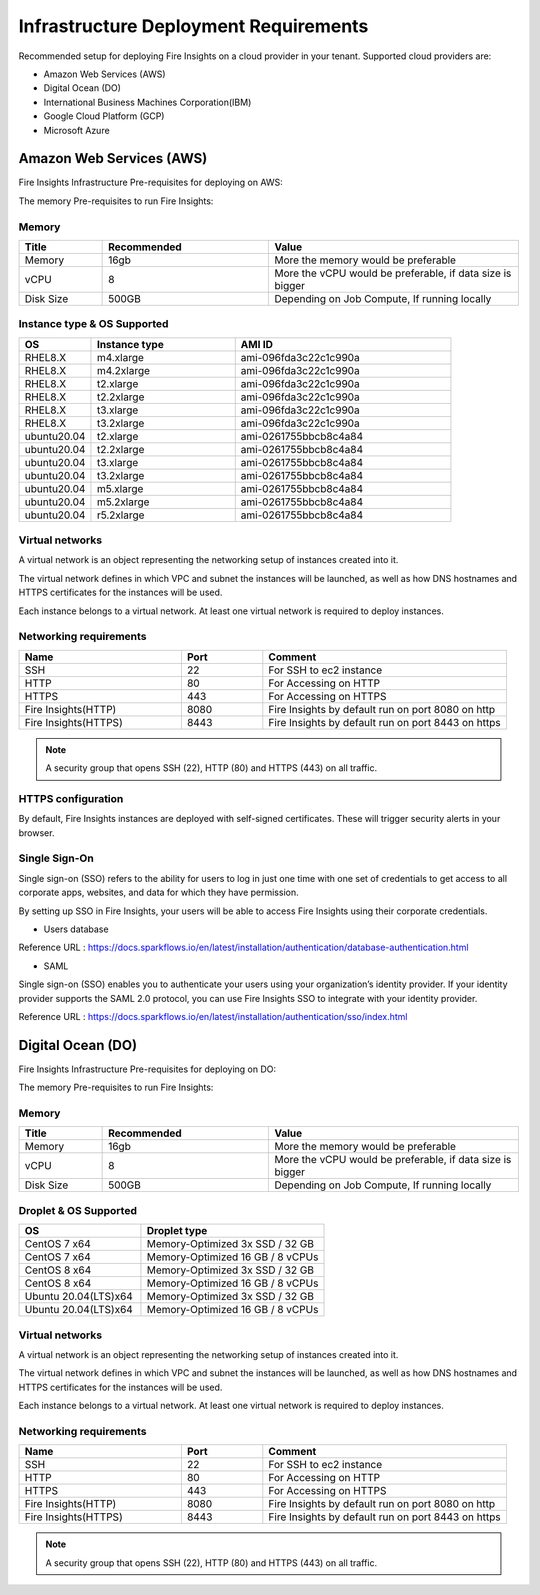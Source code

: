 Infrastructure Deployment Requirements
=====
Recommended setup for deploying Fire Insights on a cloud provider in your tenant. Supported cloud providers are:

- Amazon Web Services (AWS)
- Digital Ocean (DO)
- International Business Machines Corporation(IBM)
- Google Cloud Platform (GCP)
- Microsoft Azure

Amazon Web Services (AWS)
----

Fire Insights Infrastructure Pre-requisites for deploying on AWS:

The memory Pre-requisites to run Fire Insights:

Memory
++++

.. list-table:: 
   :widths: 10 20 30
   :header-rows: 1

   * - Title
     - Recommended
     - Value
   * - Memory
     - 16gb
     - More the memory would be preferable
   * - vCPU
     - 8
     - More the vCPU would be preferable, if data size is bigger
   * - Disk Size
     - 500GB
     - Depending on Job Compute, If running locally

Instance type & OS Supported
++++

.. list-table:: 
   :widths: 10 20 30
   :header-rows: 1

   * - OS
     - Instance type
     - AMI ID
   * - RHEL8.X
     - m4.xlarge
     - ami-096fda3c22c1c990a
   * - RHEL8.X
     - m4.2xlarge
     - ami-096fda3c22c1c990a
   * - RHEL8.X
     - t2.xlarge
     - ami-096fda3c22c1c990a
   * - RHEL8.X
     - t2.2xlarge
     - ami-096fda3c22c1c990a
   * - RHEL8.X
     - t3.xlarge
     - ami-096fda3c22c1c990a 
   * - RHEL8.X
     - t3.2xlarge
     - ami-096fda3c22c1c990a
   * - ubuntu20.04
     - t2.xlarge
     - ami-0261755bbcb8c4a84
   * - ubuntu20.04
     - t2.2xlarge
     - ami-0261755bbcb8c4a84
   * - ubuntu20.04
     - t3.xlarge
     - ami-0261755bbcb8c4a84
   * - ubuntu20.04
     - t3.2xlarge
     - ami-0261755bbcb8c4a84
   * - ubuntu20.04
     - m5.xlarge
     - ami-0261755bbcb8c4a84
   * - ubuntu20.04
     - m5.2xlarge
     - ami-0261755bbcb8c4a84
   * - ubuntu20.04
     - r5.2xlarge
     - ami-0261755bbcb8c4a84

Virtual networks
++++

A virtual network is an object representing the networking setup of instances created into it.

The virtual network defines in which VPC and subnet the instances will be launched, as well as how DNS hostnames and HTTPS certificates for the instances will be used.

Each instance belongs to a virtual network. At least one virtual network is required to deploy instances.

Networking requirements
++++

.. list-table:: 
   :widths: 20 10 30
   :header-rows: 1

   * - Name
     - Port
     - Comment
   * - SSH
     - 22
     - For SSH to ec2 instance
   * - HTTP
     - 80
     - For Accessing on HTTP
   * - HTTPS
     - 443
     - For Accessing on HTTPS
   * - Fire Insights(HTTP) 
     - 8080
     - Fire Insights by default run on port 8080 on http
   * - Fire Insights(HTTPS) 
     - 8443
     - Fire Insights by default run on port 8443 on https

.. note:: A security group that opens SSH (22), HTTP (80) and HTTPS (443) on all traffic.

HTTPS configuration
++++

By default, Fire Insights instances are deployed with self-signed certificates. These will trigger security alerts in your browser.

Single Sign-On
++++

Single sign-on (SSO) refers to the ability for users to log in just one time with one set of credentials to get access to all corporate apps, websites, and data for which they have permission.

By setting up SSO in Fire Insights, your users will be able to access Fire Insights using their corporate credentials.

- Users database

Reference URL : https://docs.sparkflows.io/en/latest/installation/authentication/database-authentication.html

- SAML

Single sign-on (SSO) enables you to authenticate your users using your organization’s identity provider. If your identity provider supports the SAML 2.0 protocol, you can use Fire Insights SSO to integrate with your identity provider.

Reference URL : https://docs.sparkflows.io/en/latest/installation/authentication/sso/index.html

Digital Ocean (DO)
----

Fire Insights Infrastructure Pre-requisites for deploying on DO:

The memory Pre-requisites to run Fire Insights:

Memory
++++

.. list-table:: 
   :widths: 10 20 30
   :header-rows: 1

   * - Title
     - Recommended
     - Value
   * - Memory
     - 16gb
     - More the memory would be preferable
   * - vCPU
     - 8
     - More the vCPU would be preferable, if data size is bigger
   * - Disk Size
     - 500GB
     - Depending on Job Compute, If running locally

Droplet & OS Supported
++++

.. list-table:: 
   :widths: 20 30
   :header-rows: 1

   * - OS
     - Droplet type
   * - CentOS 7 x64
     - Memory-Optimized 3x SSD / 32 GB
   * - CentOS 7 x64
     - Memory-Optimized 16 GB / 8 vCPUs
   * - CentOS 8 x64
     - Memory-Optimized 3x SSD / 32 GB
   * - CentOS 8 x64
     - Memory-Optimized 16 GB / 8 vCPUs
   * - Ubuntu 20.04(LTS)x64
     - Memory-Optimized 3x SSD / 32 GB
   * - Ubuntu 20.04(LTS)x64
     - Memory-Optimized 16 GB / 8 vCPUs
   
Virtual networks
++++

A virtual network is an object representing the networking setup of instances created into it.

The virtual network defines in which VPC and subnet the instances will be launched, as well as how DNS hostnames and HTTPS certificates for the instances will be used.

Each instance belongs to a virtual network. At least one virtual network is required to deploy instances.

Networking requirements
++++

.. list-table:: 
   :widths: 20 10 30
   :header-rows: 1

   * - Name
     - Port
     - Comment
   * - SSH
     - 22
     - For SSH to ec2 instance
   * - HTTP
     - 80
     - For Accessing on HTTP
   * - HTTPS
     - 443
     - For Accessing on HTTPS
   * - Fire Insights(HTTP) 
     - 8080
     - Fire Insights by default run on port 8080 on http
   * - Fire Insights(HTTPS) 
     - 8443
     - Fire Insights by default run on port 8443 on https

.. note:: A security group that opens SSH (22), HTTP (80) and HTTPS (443) on all traffic.     

